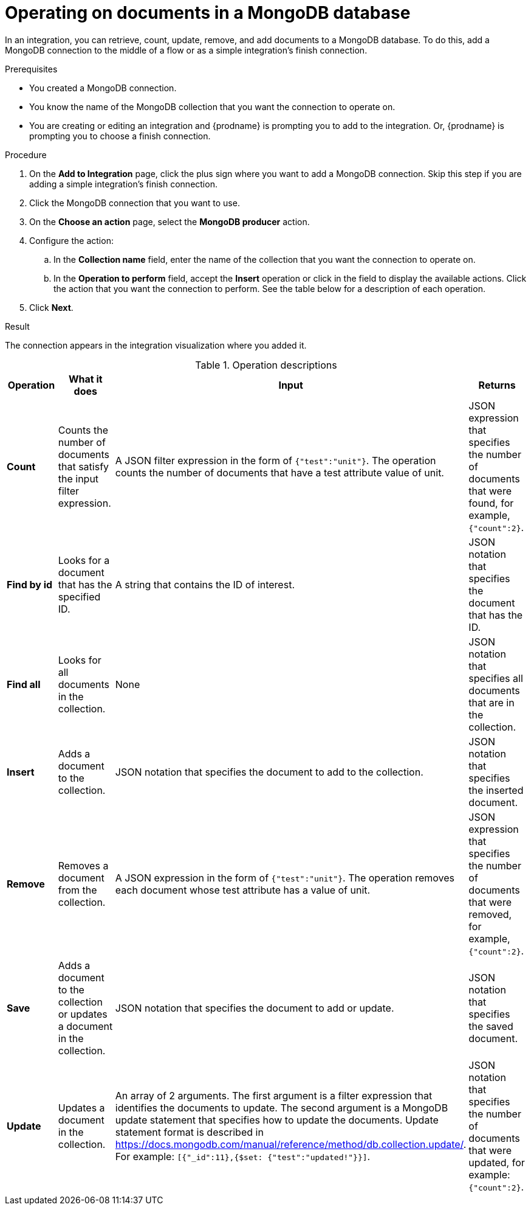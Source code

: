 // This module is included in the following assemblies:
// as_connecting-to-odata.adoc

[id='adding-mongodb-connections-write_{context}']
= Operating on documents in a MongoDB database

In an integration, you can retrieve, count, update, remove, and add
documents to a MongoDB 
database. To do this, add a MongoDB connection to the middle of 
a flow or as a simple integration's finish connection. 

.Prerequisites
* You created a MongoDB connection. 
* You know the name of the MongoDB collection
that you want the connection to operate on.
* You are creating or editing an integration and {prodname} is
prompting you to add to the integration. Or, {prodname} is 
prompting you to choose a finish connection.  

.Procedure

. On the *Add to Integration* page, click the plus sign where you 
want to add a MongoDB connection. Skip this step if you are adding 
a simple integration's finish connection. 
. Click the MongoDB connection that you want to use.  
. On the *Choose an action* page, select the *MongoDB producer* action. 
. Configure the action: 
.. In the *Collection name* field, enter the name of the collection that 
you want the connection to operate on. 
.. In the *Operation to perform* field, accept the *Insert* operation or 
click in the field to display the available actions. Click the action 
that you want the connection to perform. 
See the table below for a description of each operation. 
. Click *Next*. 

.Result
The connection appears in the integration visualization where
you added it. 

.Operation descriptions

[options="header"]
[cols="1,1,1,1"]
|===
|Operation
|What it does
|Input
|Returns

|*Count*
|Counts the number of documents that satisfy the input filter expression.
|A JSON filter expression in the form of `{"test":"unit"}`. The operation counts the number of documents that have a test attribute value of unit.
|JSON expression that specifies the number of documents that were found, for example, `{"count":2}`.

|*Find by id*
|Looks for a document that has the specified ID.
|A string that contains the ID of interest. 
|JSON notation that specifies the document that has the ID. 

|*Find all* 
|Looks for all documents in  the collection.
|None
|JSON notation that specifies all documents that are in the collection.

|*Insert*
|Adds a document to the collection. 
|JSON notation that specifies the document to add to the collection.
|JSON notation that specifies the inserted document.

|*Remove*
|Removes a document from the collection. 
|A JSON expression in the form of `{"test":"unit"}`. The operation removes each  document whose test attribute has a value of unit.
|JSON expression that specifies the number of documents that were removed, for example, `{"count":2}`.

|*Save*
|Adds a document to the collection or updates a document in the collection. 
|JSON notation that specifies the document to add or update.
|JSON notation that specifies the saved document.

|*Update*
|Updates a document in the collection. 
|An array of 2 arguments. The first argument is a filter expression that identifies the documents to update. 
The second argument is a MongoDB update statement that specifies how to update the documents. Update statement 
format is described in link:https://docs.mongodb.com/manual/reference/method/db.collection.update/[]. For example: 
`[{"_id":11},{$set: {"test":"updated!"}}]`.
|JSON notation that specifies the number of documents that were updated, for example: `{"count":2}`.

|===
 
